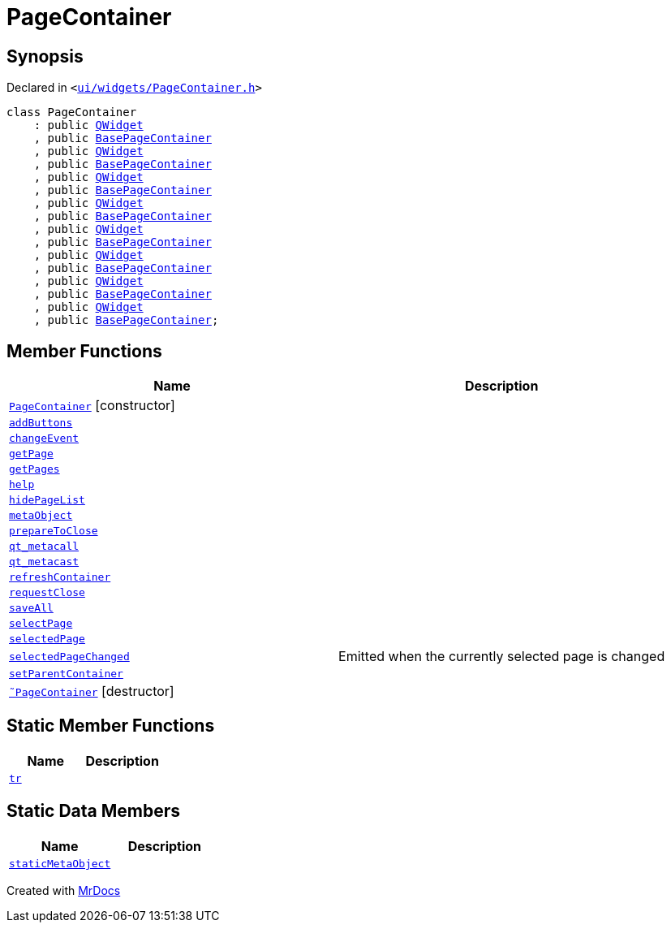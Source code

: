 [#PageContainer]
= PageContainer
:relfileprefix: 
:mrdocs:


== Synopsis

Declared in `&lt;https://github.com/PrismLauncher/PrismLauncher/blob/develop/launcher/ui/widgets/PageContainer.h#L56[ui&sol;widgets&sol;PageContainer&period;h]&gt;`

[source,cpp,subs="verbatim,replacements,macros,-callouts"]
----
class PageContainer
    : public xref:QWidget.adoc[QWidget]
    , public xref:BasePageContainer.adoc[BasePageContainer]
    , public xref:QWidget.adoc[QWidget]
    , public xref:BasePageContainer.adoc[BasePageContainer]
    , public xref:QWidget.adoc[QWidget]
    , public xref:BasePageContainer.adoc[BasePageContainer]
    , public xref:QWidget.adoc[QWidget]
    , public xref:BasePageContainer.adoc[BasePageContainer]
    , public xref:QWidget.adoc[QWidget]
    , public xref:BasePageContainer.adoc[BasePageContainer]
    , public xref:QWidget.adoc[QWidget]
    , public xref:BasePageContainer.adoc[BasePageContainer]
    , public xref:QWidget.adoc[QWidget]
    , public xref:BasePageContainer.adoc[BasePageContainer]
    , public xref:QWidget.adoc[QWidget]
    , public xref:BasePageContainer.adoc[BasePageContainer];
----

== Member Functions
[cols=2]
|===
| Name | Description 

| xref:PageContainer/2constructor.adoc[`PageContainer`]         [.small]#[constructor]#
| 

| xref:PageContainer/addButtons.adoc[`addButtons`] 
| 
| xref:PageContainer/changeEvent.adoc[`changeEvent`] 
| 

| xref:BasePageContainer/getPage.adoc[`getPage`] 
| 
| xref:PageContainer/getPages.adoc[`getPages`] 
| 

| xref:PageContainer/help.adoc[`help`] 
| 

| xref:PageContainer/hidePageList.adoc[`hidePageList`] 
| 

| xref:PageContainer/metaObject.adoc[`metaObject`] 
| 

| xref:PageContainer/prepareToClose.adoc[`prepareToClose`] 
| 

| xref:PageContainer/qt_metacall.adoc[`qt&lowbar;metacall`] 
| 

| xref:PageContainer/qt_metacast.adoc[`qt&lowbar;metacast`] 
| 

| xref:BasePageContainer/refreshContainer.adoc[`refreshContainer`] 
| 
| xref:BasePageContainer/requestClose.adoc[`requestClose`] 
| 
| xref:PageContainer/saveAll.adoc[`saveAll`] 
| 

| xref:BasePageContainer/selectPage.adoc[`selectPage`] 
| 
| xref:BasePageContainer/selectedPage.adoc[`selectedPage`] 
| 
| xref:PageContainer/selectedPageChanged.adoc[`selectedPageChanged`] 
| Emitted when the currently selected page is changed



| xref:PageContainer/setParentContainer.adoc[`setParentContainer`] 
| 

| xref:PageContainer/2destructor.adoc[`&tilde;PageContainer`] [.small]#[destructor]#
| 

|===
== Static Member Functions
[cols=2]
|===
| Name | Description 

| xref:PageContainer/tr.adoc[`tr`] 
| 

|===
== Static Data Members
[cols=2]
|===
| Name | Description 

| xref:PageContainer/staticMetaObject.adoc[`staticMetaObject`] 
| 

|===





[.small]#Created with https://www.mrdocs.com[MrDocs]#
